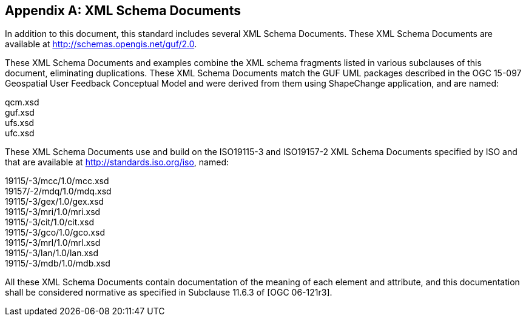 [appendix,obligation="informative"]
== XML Schema Documents

//[NOTE]
//Place other Annex material in sequential annexes beginning with "B" and leave final two annexes for the Revision History and Bibliography

In addition to this document, this standard includes several XML Schema Documents. These XML Schema Documents are available at http://schemas.opengis.net/guf/2.0.

These XML Schema Documents and examples combine the XML schema fragments listed in various subclauses of this document, eliminating duplications. These XML Schema Documents match the GUF UML packages described in the OGC 15-097 Geospatial User Feedback Conceptual Model and were derived from them using ShapeChange application, and are named:

qcm.xsd +
guf.xsd +
ufs.xsd +
ufc.xsd +

These XML Schema Documents use and build on the ISO19115-3 and ISO19157-2 XML Schema Documents specified by ISO and that are available at http://standards.iso.org/iso, named:

19115/-3/mcc/1.0/mcc.xsd +
19157/-2/mdq/1.0/mdq.xsd +
19115/-3/gex/1.0/gex.xsd +
19115/-3/mri/1.0/mri.xsd +
19115/-3/cit/1.0/cit.xsd +
19115/-3/gco/1.0/gco.xsd +
19115/-3/mrl/1.0/mrl.xsd +
19115/-3/lan/1.0/lan.xsd +
19115/-3/mdb/1.0/mdb.xsd +

All these XML Schema Documents contain documentation of the meaning of each element and attribute, and this documentation shall be considered normative as specified in Subclause 11.6.3 of [OGC 06-121r3].
